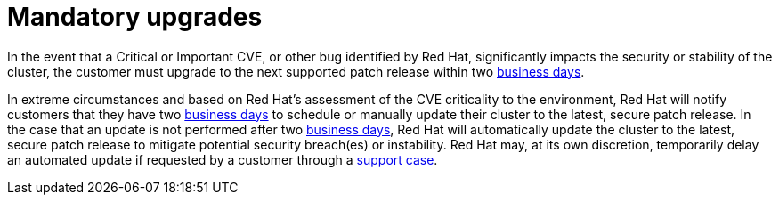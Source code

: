 // Module included in the following assemblies:
// * rosa_architecture/rosa_policy_service_definition/rosa-life-cycle.adoc
// * osd_architecture/osd_policy/osd-life-cycle.adoc

:_content-type: REFERENCE
[id="rosa-mandatory-upgrades_{context}"]
= Mandatory upgrades

In the event that a Critical or Important CVE, or other bug identified by Red Hat, significantly
impacts the security or stability of the cluster, the customer must upgrade to the next supported
patch release within two link:https://access.redhat.com/articles/2623321[business days].

In extreme circumstances and based on Red Hat's assessment of the CVE criticality to the
environment, Red Hat will notify customers that they have two link:https://access.redhat.com/articles/2623321[business days] to schedule or manually update their cluster to the latest, secure patch release.
In the case that an update is not performed after two link:https://access.redhat.com/articles/2623321[business days], Red Hat will automatically update the cluster to the latest, secure patch release to mitigate potential security breach(es) or instability. Red Hat may, at its own discretion, temporarily delay an automated update if requested by a customer through a link:https://access.redhat.com/support[support case].

